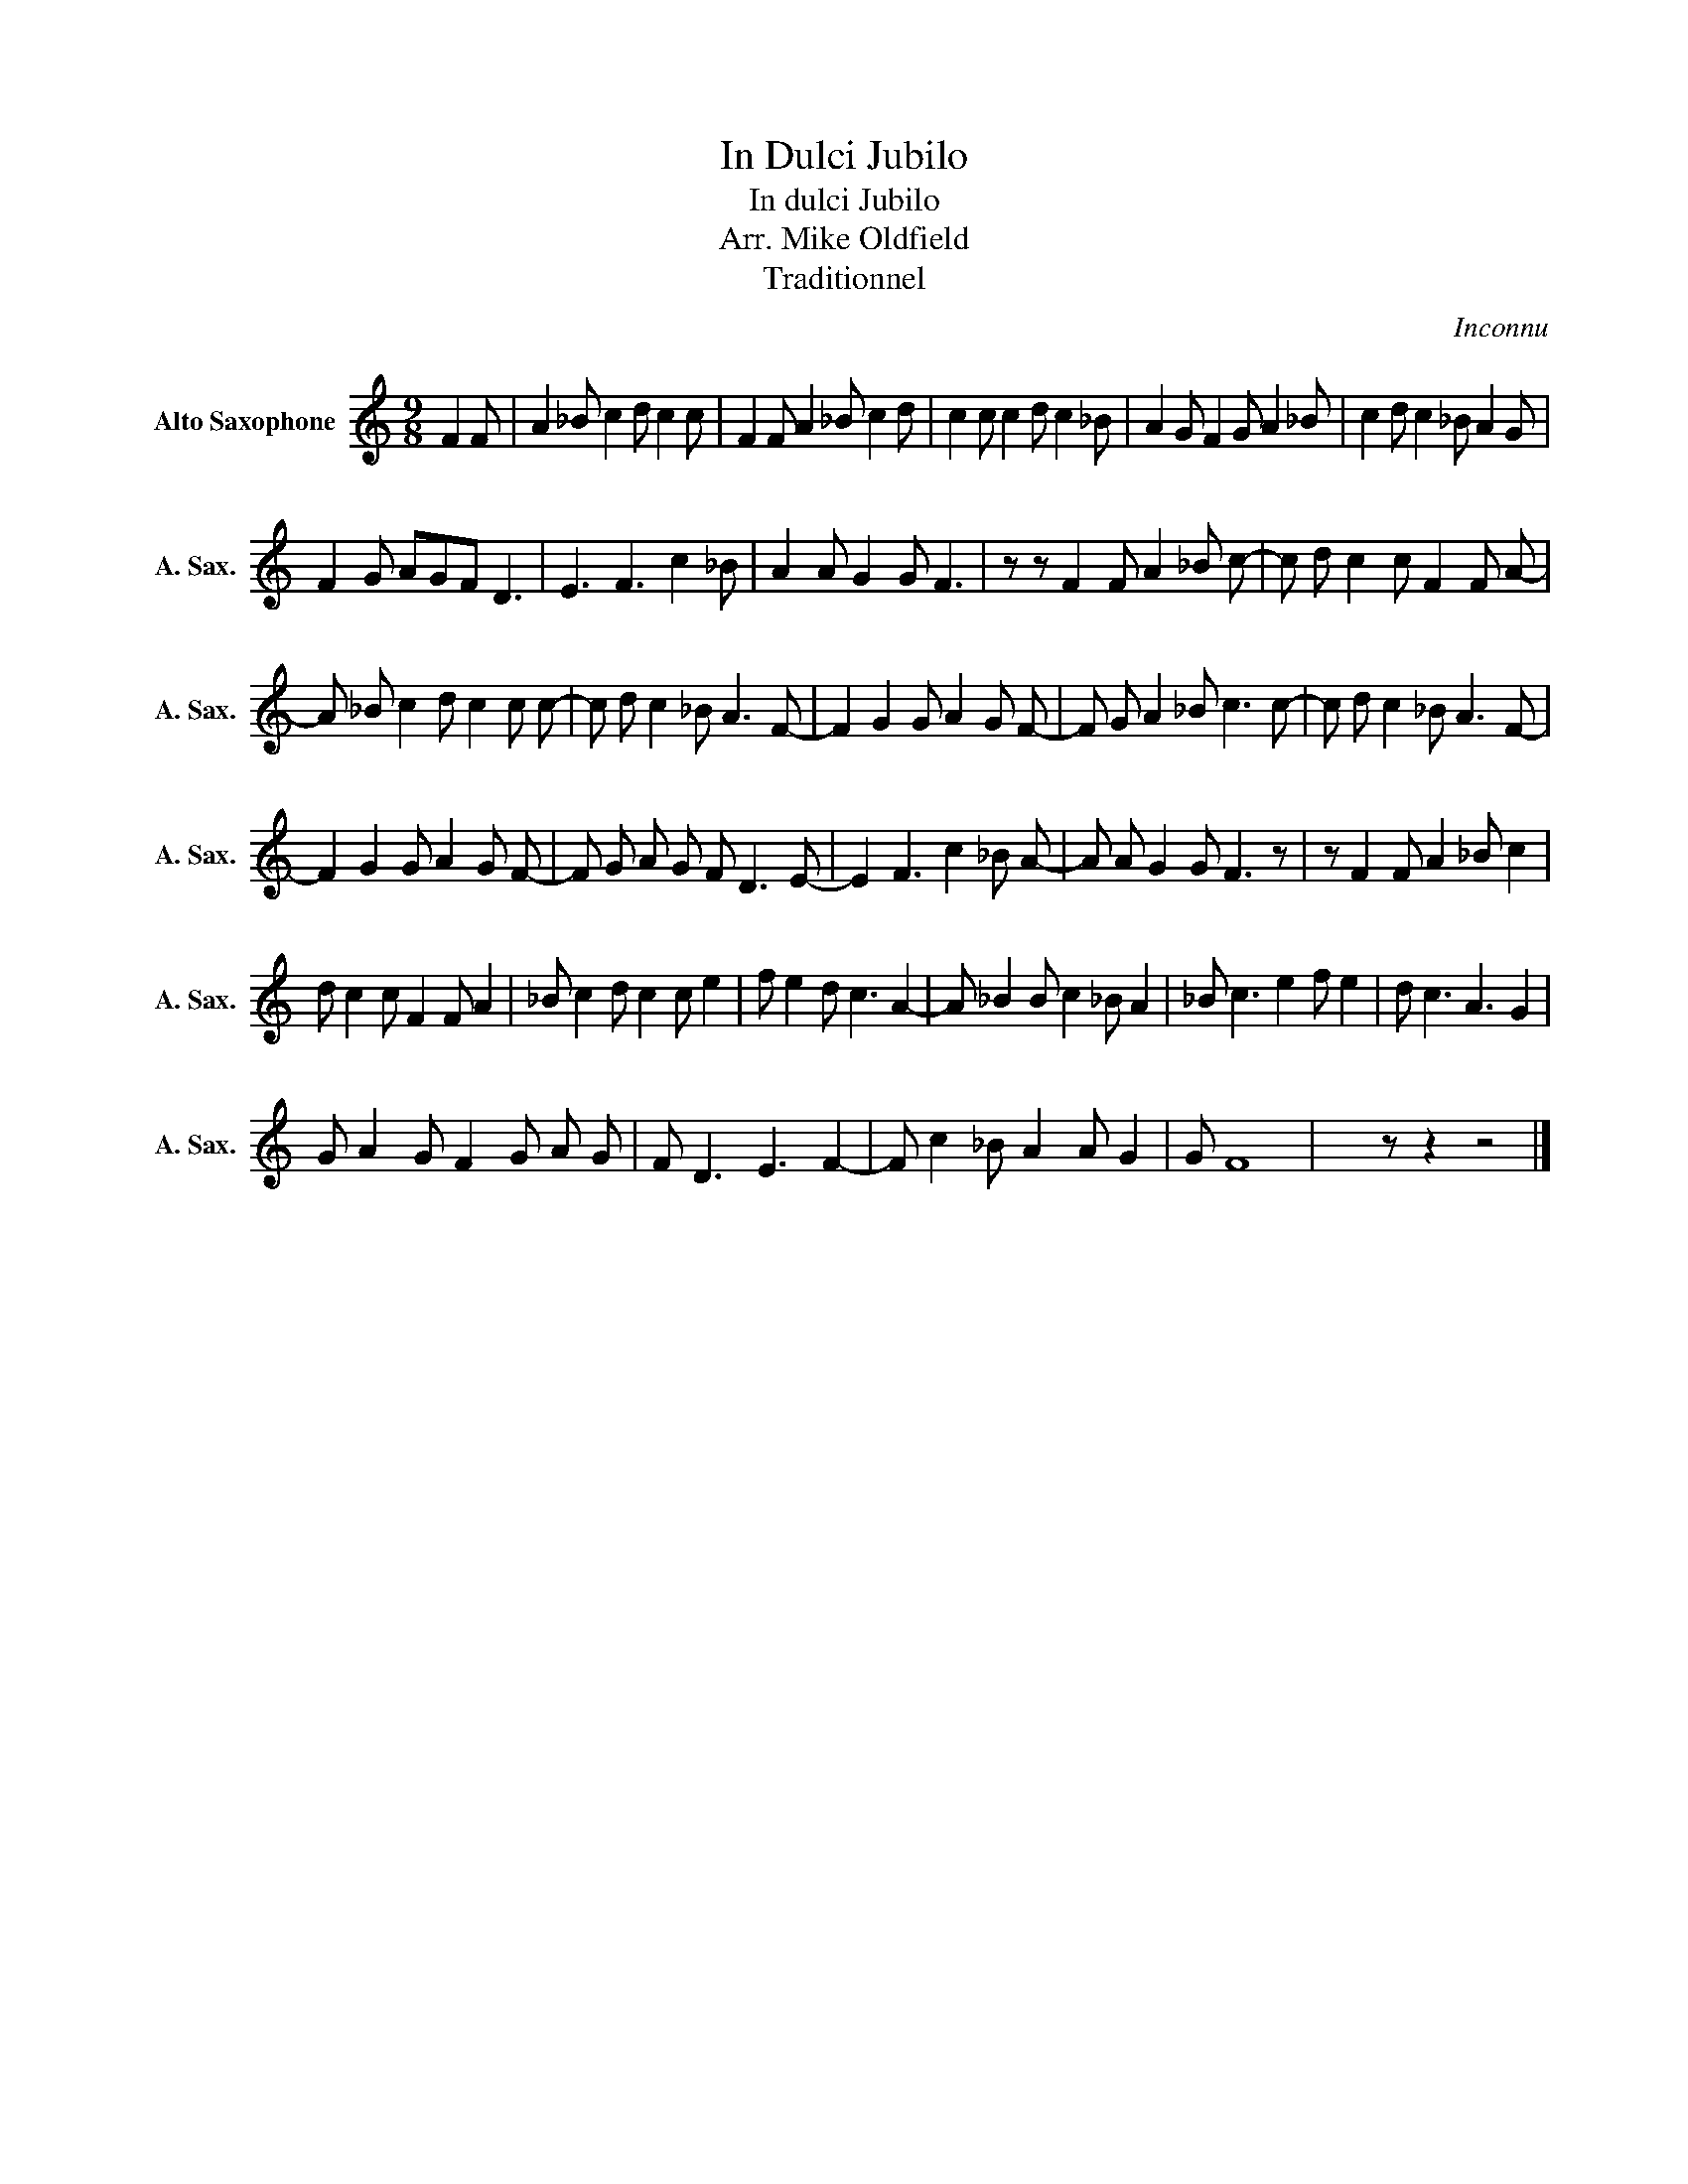 X:1
T:In Dulci Jubilo
T:In dulci Jubilo 
T:Arr. Mike Oldfield
T:Traditionnel
C:Inconnu
Z:All Rights Reserved
L:1/8
M:9/8
K:none
V:1 treble transpose=-9 nm="Alto Saxophone" snm="A. Sax."
%%MIDI program 65
V:1
 F2 F | A2 _B c2 d c2 c | F2 F A2 _B c2 d | c2 c c2 d c2 _B | A2 G F2 G A2 _B | c2 d c2 _B A2 G | %6
 F2 G AGF D3 | E3 F3 c2 _B | A2 A G2 G F3 | z z F2 F A2 _B c- | c d c2 c F2 F A- | %11
 A _B c2 d c2 c c- | c d c2 _B A3 F- | F2 G2 G A2 G F- | F G A2 _B c3 c- | c d c2 _B A3 F- | %16
 F2 G2 G A2 G F- | F G A G F D3 E- | E2 F3 c2 _B A- | A A G2 G F3 z | z F2 F A2 _B c2 | %21
 d c2 c F2 F A2 | _B c2 d c2 c e2 | f e2 d c3 A2- | A _B2 B c2 _B A2 | _B c3 e2 f e2 | d c3 A3 G2 | %27
 G A2 G F2 G A G | F D3 E3 F2- | F c2 _B A2 A G2 | G F8 | x2 z z2 z4 |] %32

